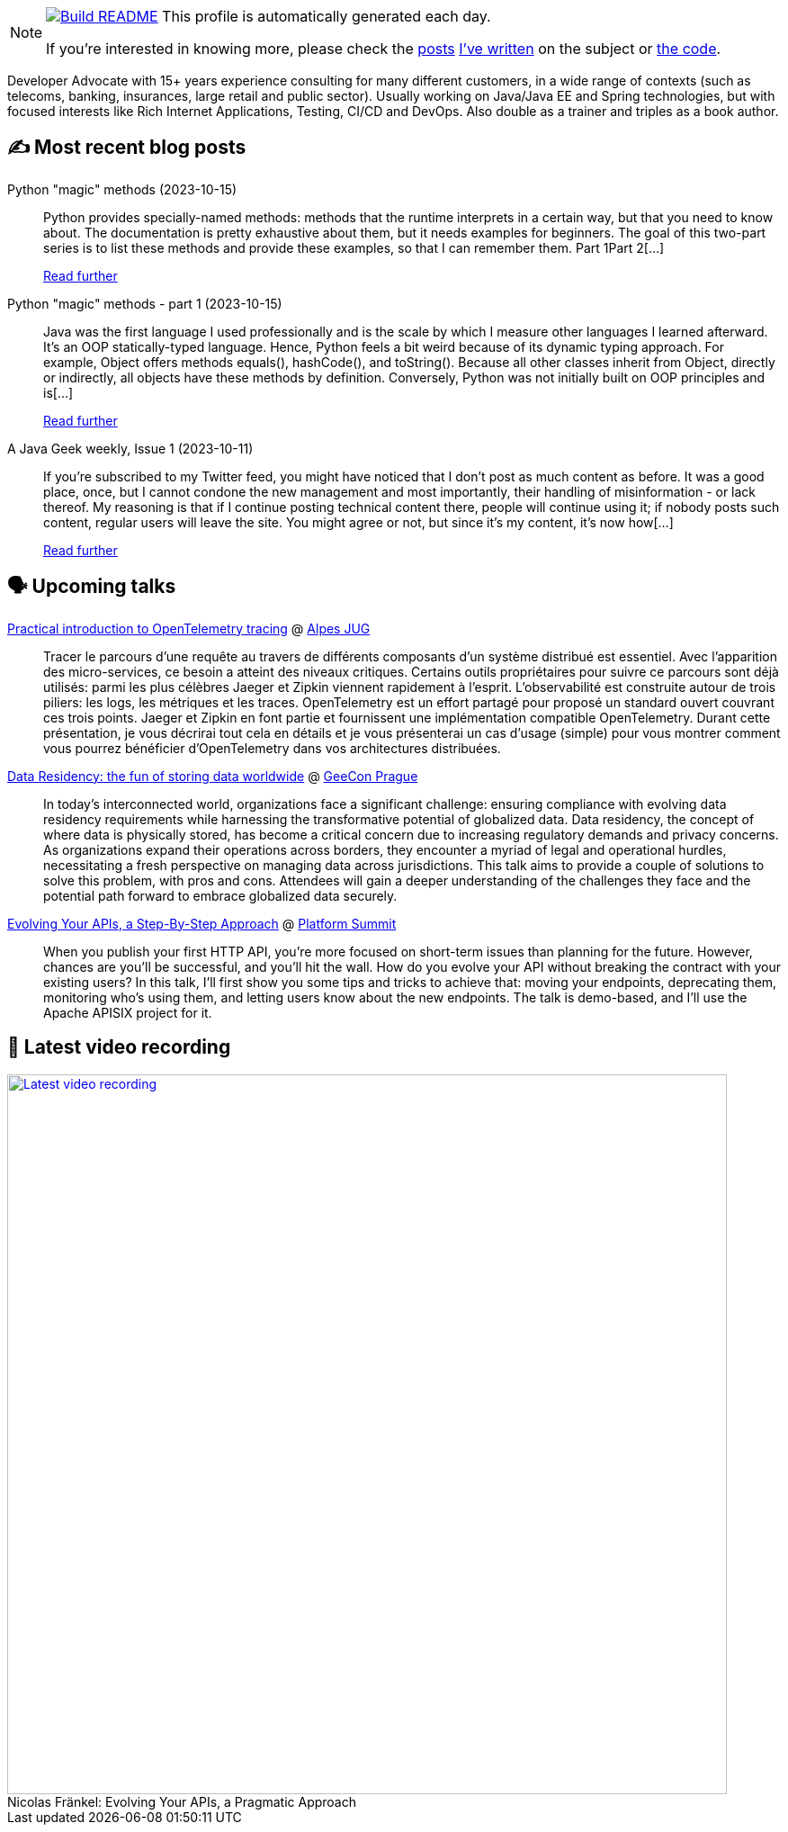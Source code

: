 ifdef::env-github[]
:tip-caption: :bulb:
:note-caption: :information_source:
:important-caption: :heavy_exclamation_mark:
:caution-caption: :fire:
:warning-caption: :warning:
endif::[]

:figure-caption!:

[NOTE]
====
image:https://github.com/nfrankel/nfrankel/workflows/Build%20README/badge.svg[Build README,link="https://github.com/nfrankel/nfrankel/actions?query=workflow%3A%22Update+README%22"]
 This profile is automatically generated each day.

If you're interested in knowing more, please check the https://blog.frankel.ch/customizing-github-profile/1/[posts^] https://blog.frankel.ch/customizing-github-profile/2/[I've written^] on the subject or https://github.com/nfrankel/nfrankel/[the code^].
====

Developer Advocate with 15+ years experience consulting for many different customers, in a wide range of contexts (such as telecoms, banking, insurances, large retail and public sector). Usually working on Java/Java EE and Spring technologies, but with focused interests like Rich Internet Applications, Testing, CI/CD and DevOps. Also double as a trainer and triples as a book author.


## ✍️ Most recent blog posts


Python "magic" methods (2023-10-15)::
Python provides specially-named methods: methods that the runtime interprets in a certain way, but that you need to know about. The documentation is pretty exhaustive about them, but it needs examples for beginners. The goal of this two-part series is to list these methods and provide these examples, so that I can remember them. Part 1Part 2[...]
+
https://blog.frankel.ch/python-magic-methods/[Read further^]


Python "magic" methods - part 1 (2023-10-15)::
Java was the first language I used professionally and is the scale by which I measure other languages I learned afterward. It’s an OOP statically-typed language. Hence, Python feels a bit weird because of its dynamic typing approach. For example, Object offers methods equals(), hashCode(), and toString(). Because all other classes inherit from Object, directly or indirectly, all objects have these methods by definition. Conversely, Python was not initially built on OOP principles and is[...]
+
https://blog.frankel.ch/python-magic-methods/1/[Read further^]


A Java Geek weekly, Issue 1 (2023-10-11)::
If you’re subscribed to my Twitter feed, you might have noticed that I don’t post as much content as before. It was a good place, once, but I cannot condone the new management and most importantly, their handling of misinformation - or lack thereof. My reasoning is that if I continue posting technical content there, people will continue using it; if nobody posts such content, regular users will leave the site. You might agree or not, but since it’s my content, it’s now how[...]
+
https://blog.frankel.ch/java-geek-weekly-1/[Read further^]


## 🗣️ Upcoming talks


https://www.meetup.com/fr-FR/alpesjug/events/296768878/[Practical introduction to OpenTelemetry tracing^] @ http://www.alpesjug.org/[Alpes JUG^]::
+
Tracer le parcours d'une requête au travers de différents composants d'un système distribué est essentiel. Avec l'apparition des micro-services, ce besoin a atteint des niveaux critiques. Certains outils propriétaires pour suivre ce parcours sont déjà utilisés: parmi les plus célèbres Jaeger et Zipkin viennent rapidement à l'esprit. L'observabilité est construite autour de trois piliers: les logs, les métriques et les traces. OpenTelemetry est un effort partagé pour proposé un standard ouvert couvrant ces trois points. Jaeger et Zipkin en font partie et fournissent une implémentation compatible OpenTelemetry. Durant cette présentation, je vous décrirai tout cela en détails et je vous présenterai un cas d'usage (simple) pour vous montrer comment vous pourrez bénéficier d'OpenTelemetry dans vos architectures distribuées.


https://2023.geecon.cz/speakers/[Data Residency: the fun of storing data worldwide^] @ https://2018.geecon.cz/[GeeCon Prague^]::
+
In today's interconnected world, organizations face a significant challenge: ensuring compliance with evolving data residency requirements while harnessing the transformative potential of globalized data. Data residency, the concept of where data is physically stored, has become a critical concern due to increasing regulatory demands and privacy concerns. As organizations expand their operations across borders, they encounter a myriad of legal and operational hurdles, necessitating a fresh perspective on managing data across jurisdictions. This talk aims to provide a couple of solutions to solve this problem, with pros and cons. Attendees will gain a deeper understanding of the challenges they face and the potential path forward to embrace globalized data securely. 


https://nordicapis.com/speakers/nicolas-frankel/[Evolving Your APIs, a Step-By-Step Approach^] @ https://nordicapis.com/events/[Platform Summit^]::
+
When you publish your first HTTP API, you’re more focused on short-term issues than planning for the future. However, chances are you’ll be successful, and you’ll hit the wall. How do you evolve your API without breaking the contract with your existing users? In this talk, I’ll first show you some tips and tricks to achieve that: moving your endpoints, deprecating them, monitoring who’s using them, and letting users know about the new endpoints. The talk is demo-based, and I’ll use the Apache APISIX project for it.


## 🎥 Latest video recording

image::https://img.youtube.com/vi/BAxXoMXjCWg/sddefault.jpg[Latest video recording,800,link=https://www.youtube.com/watch?v=BAxXoMXjCWg,title="Nicolas Fränkel: Evolving Your APIs, a Pragmatic Approach"]